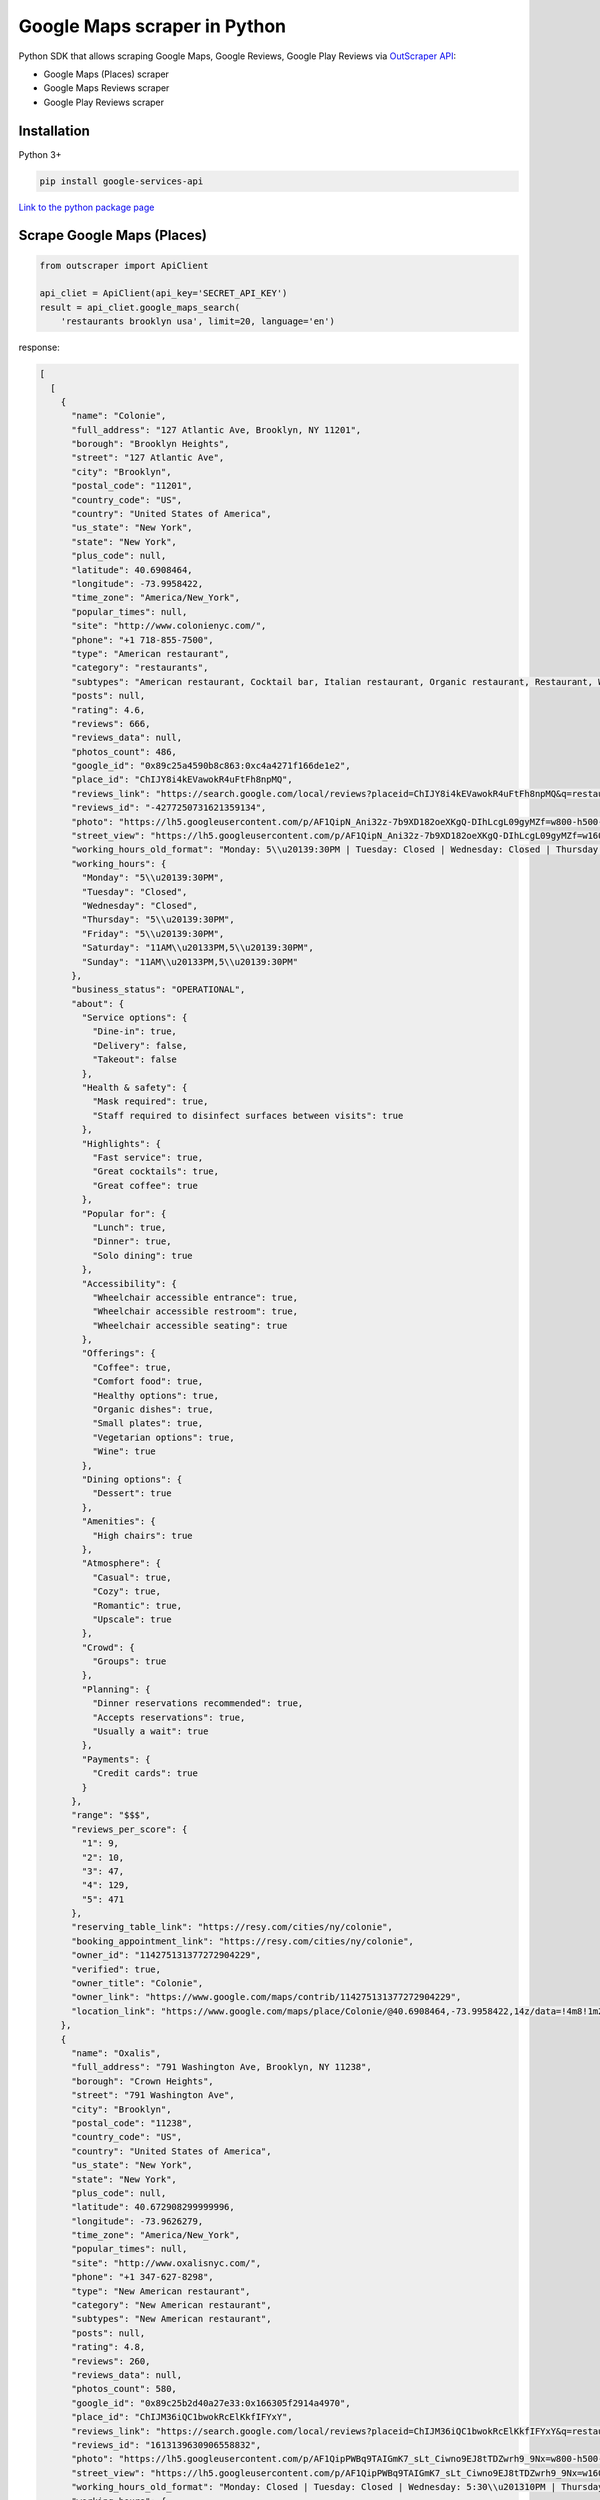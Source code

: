 Google Maps scraper in Python
=============================

Python SDK that allows scraping Google Maps, Google Reviews, Google Play
Reviews via `OutScraper API <https://outscraper.com>`__:

-  Google Maps (Places) scraper
-  Google Maps Reviews scraper
-  Google Play Reviews scraper

Installation
------------

Python 3+

.. code:: bash

    pip install google-services-api

`Link to the python package
page <https://pypi.org/project/google-services-api/>`__

Scrape Google Maps (Places)
---------------------------

.. code:: python

    from outscraper import ApiClient

    api_cliet = ApiClient(api_key='SECRET_API_KEY')
    result = api_cliet.google_maps_search(
        'restaurants brooklyn usa', limit=20, language='en')

response:

.. code:: json

    [
      [
        {
          "name": "Colonie",
          "full_address": "127 Atlantic Ave, Brooklyn, NY 11201",
          "borough": "Brooklyn Heights",
          "street": "127 Atlantic Ave",
          "city": "Brooklyn",
          "postal_code": "11201",
          "country_code": "US",
          "country": "United States of America",
          "us_state": "New York",
          "state": "New York",
          "plus_code": null,
          "latitude": 40.6908464,
          "longitude": -73.9958422,
          "time_zone": "America/New_York",
          "popular_times": null,
          "site": "http://www.colonienyc.com/",
          "phone": "+1 718-855-7500",
          "type": "American restaurant",
          "category": "restaurants",
          "subtypes": "American restaurant, Cocktail bar, Italian restaurant, Organic restaurant, Restaurant, Wine bar",
          "posts": null,
          "rating": 4.6,
          "reviews": 666,
          "reviews_data": null,
          "photos_count": 486,
          "google_id": "0x89c25a4590b8c863:0xc4a4271f166de1e2",
          "place_id": "ChIJY8i4kEVawokR4uFtFh8npMQ",
          "reviews_link": "https://search.google.com/local/reviews?placeid=ChIJY8i4kEVawokR4uFtFh8npMQ&q=restaurants+brooklyn+usa&authuser=0&hl=en&gl=US",
          "reviews_id": "-4277250731621359134",
          "photo": "https://lh5.googleusercontent.com/p/AF1QipN_Ani32z-7b9XD182oeXKgQ-DIhLcgL09gyMZf=w800-h500-k-no",
          "street_view": "https://lh5.googleusercontent.com/p/AF1QipN_Ani32z-7b9XD182oeXKgQ-DIhLcgL09gyMZf=w1600-h1000-k-no",
          "working_hours_old_format": "Monday: 5\\u20139:30PM | Tuesday: Closed | Wednesday: Closed | Thursday: 5\\u20139:30PM | Friday: 5\\u20139:30PM | Saturday: 11AM\\u20133PM,5\\u20139:30PM | Sunday: 11AM\\u20133PM,5\\u20139:30PM",
          "working_hours": {
            "Monday": "5\\u20139:30PM",
            "Tuesday": "Closed",
            "Wednesday": "Closed",
            "Thursday": "5\\u20139:30PM",
            "Friday": "5\\u20139:30PM",
            "Saturday": "11AM\\u20133PM,5\\u20139:30PM",
            "Sunday": "11AM\\u20133PM,5\\u20139:30PM"
          },
          "business_status": "OPERATIONAL",
          "about": {
            "Service options": {
              "Dine-in": true,
              "Delivery": false,
              "Takeout": false
            },
            "Health & safety": {
              "Mask required": true,
              "Staff required to disinfect surfaces between visits": true
            },
            "Highlights": {
              "Fast service": true,
              "Great cocktails": true,
              "Great coffee": true
            },
            "Popular for": {
              "Lunch": true,
              "Dinner": true,
              "Solo dining": true
            },
            "Accessibility": {
              "Wheelchair accessible entrance": true,
              "Wheelchair accessible restroom": true,
              "Wheelchair accessible seating": true
            },
            "Offerings": {
              "Coffee": true,
              "Comfort food": true,
              "Healthy options": true,
              "Organic dishes": true,
              "Small plates": true,
              "Vegetarian options": true,
              "Wine": true
            },
            "Dining options": {
              "Dessert": true
            },
            "Amenities": {
              "High chairs": true
            },
            "Atmosphere": {
              "Casual": true,
              "Cozy": true,
              "Romantic": true,
              "Upscale": true
            },
            "Crowd": {
              "Groups": true
            },
            "Planning": {
              "Dinner reservations recommended": true,
              "Accepts reservations": true,
              "Usually a wait": true
            },
            "Payments": {
              "Credit cards": true
            }
          },
          "range": "$$$",
          "reviews_per_score": {
            "1": 9,
            "2": 10,
            "3": 47,
            "4": 129,
            "5": 471
          },
          "reserving_table_link": "https://resy.com/cities/ny/colonie",
          "booking_appointment_link": "https://resy.com/cities/ny/colonie",
          "owner_id": "114275131377272904229",
          "verified": true,
          "owner_title": "Colonie",
          "owner_link": "https://www.google.com/maps/contrib/114275131377272904229",
          "location_link": "https://www.google.com/maps/place/Colonie/@40.6908464,-73.9958422,14z/data=!4m8!1m2!2m1!1sColonie!3m4!1s0x89c25a4590b8c863:0xc4a4271f166de1e2!8m2!3d40.6908464!4d-73.9958422"
        },
        {
          "name": "Oxalis",
          "full_address": "791 Washington Ave, Brooklyn, NY 11238",
          "borough": "Crown Heights",
          "street": "791 Washington Ave",
          "city": "Brooklyn",
          "postal_code": "11238",
          "country_code": "US",
          "country": "United States of America",
          "us_state": "New York",
          "state": "New York",
          "plus_code": null,
          "latitude": 40.672908299999996,
          "longitude": -73.9626279,
          "time_zone": "America/New_York",
          "popular_times": null,
          "site": "http://www.oxalisnyc.com/",
          "phone": "+1 347-627-8298",
          "type": "New American restaurant",
          "category": "New American restaurant",
          "subtypes": "New American restaurant",
          "posts": null,
          "rating": 4.8,
          "reviews": 260,
          "reviews_data": null,
          "photos_count": 580,
          "google_id": "0x89c25b2d40a27e33:0x166305f2914a4970",
          "place_id": "ChIJM36iQC1bwokRcElKkfIFYxY",
          "reviews_link": "https://search.google.com/local/reviews?placeid=ChIJM36iQC1bwokRcElKkfIFYxY&q=restaurants+brooklyn+usa&authuser=0&hl=en&gl=US",
          "reviews_id": "1613139630906558832",
          "photo": "https://lh5.googleusercontent.com/p/AF1QipPWBq9TAIGmK7_sLt_Ciwno9EJ8tTDZwrh9_9Nx=w800-h500-k-no",
          "street_view": "https://lh5.googleusercontent.com/p/AF1QipPWBq9TAIGmK7_sLt_Ciwno9EJ8tTDZwrh9_9Nx=w1600-h1000-k-no",
          "working_hours_old_format": "Monday: Closed | Tuesday: Closed | Wednesday: 5:30\\u201310PM | Thursday: 5:30\\u201310PM | Friday: 5:30\\u201310PM | Saturday: 5:30\\u201310PM | Sunday: 11AM\\u20132PM,5:30\\u201310PM",
          "working_hours": {
            "Monday": "Closed",
            "Tuesday": "Closed",
            "Wednesday": "5:30\\u201310PM",
            "Thursday": "5:30\\u201310PM",
            "Friday": "5:30\\u201310PM",
            "Saturday": "5:30\\u201310PM",
            "Sunday": "11AM\\u20132PM,5:30\\u201310PM"
          },
          "business_status": "OPERATIONAL",
          "about": {
            "Service options": {
              "Curbside pickup": true,
              "No-contact delivery": true,
              "Delivery": true,
              "Takeout": true,
              "Dine-in": true
            },
            "Health & safety": {
              "Mask required": true,
              "Staff required to disinfect surfaces between visits": true
            },
            "Popular for": {
              "Dinner": true,
              "Solo dining": true
            },
            "Offerings": {
              "Coffee": true
            },
            "Dining options": {
              "Dessert": true
            },
            "Atmosphere": {
              "Cozy": true,
              "Romantic": true
            },
            "Planning": {
              "Dinner reservations recommended": true,
              "Accepts reservations": true
            },
            "Payments": {
              "NFC mobile payments": true
            }
          },
          "range": "$$$",
          "reviews_per_score": {
            "1": 3,
            "2": 2,
            "3": 9,
            "4": 26,
            "5": 220
          },
          "reserving_table_link": "http://www.oxalisnyc.com/#reservations",
          "booking_appointment_link": "http://www.oxalisnyc.com/#reservations",
          "owner_id": "107813995682676897500",
          "verified": true,
          "owner_title": "Oxalis",
          "owner_link": "https://www.google.com/maps/contrib/107813995682676897500",
          "location_link": "https://www.google.com/maps/place/Oxalis/@40.672908299999996,-73.9626279,14z/data=!4m8!1m2!2m1!1sOxalis!3m4!1s0x89c25b2d40a27e33:0x166305f2914a4970!8m2!3d40.672908299999996!4d-73.9626279"
        },
        {
          "name": "Cremini\'s",
          "full_address": "521 Court St, Brooklyn, NY 11231",
          "borough": "Carroll Gardens",
          "street": "521 Court St",
          "city": "Brooklyn",
          "postal_code": "11231",
          "country_code": "US",
          "country": "United States of America",
          "us_state": "New York",
          "state": "New York",
          "plus_code": null,
          "latitude": 40.6749596,
          "longitude": -73.9992896,
          "time_zone": "America/New_York",
          "popular_times": null,
          "site": "http://www.creminis.com/",
          "phone": "+1 929-305-2967",
          "type": "Italian restaurant",
          "category": "restaurants",
          "subtypes": "Italian restaurant",
          "posts": null,
          "rating": 4.9,
          "reviews": 149,
          "reviews_data": null,
          "photos_count": 404,
          "google_id": "0x89c25ba11c76be73:0x58dedcecf3822000",
          "place_id": "ChIJc752HKFbwokRACCC8-zc3lg",
          "reviews_link": "https://search.google.com/local/reviews?placeid=ChIJc752HKFbwokRACCC8-zc3lg&q=restaurants+brooklyn+usa&authuser=0&hl=en&gl=US",
          "reviews_id": "6403798630423207936",
          "photo": "https://lh5.googleusercontent.com/p/AF1QipM7t-JT05S79Ozj7HmOnw6OvsnmsPQdTXBhPl4d=w800-h500-k-no",
          "street_view": "https://lh5.googleusercontent.com/p/AF1QipM7t-JT05S79Ozj7HmOnw6OvsnmsPQdTXBhPl4d=w1600-h1000-k-no",
          "working_hours_old_format": "Monday: 4\\u201310PM | Tuesday: 4\\u201310PM | Wednesday: Closed | Thursday: Closed | Friday: Closed | Saturday: Closed | Sunday: Closed",
          "working_hours": {
            "Monday": "4\\u201310PM",
            "Tuesday": "4\\u201310PM",
            "Wednesday": "Closed",
            "Thursday": "Closed",
            "Friday": "Closed",
            "Saturday": "Closed",
            "Sunday": "Closed"
          },
          "business_status": "OPERATIONAL",
          "about": {
            "From the business": {
              "Identifies as women-led": true
            },
            "Service options": {
              "Outdoor seating": true,
              "No-contact delivery": true,
              "Delivery": true,
              "Takeout": true,
              "Dine-in": true
            },
            "Health & safety": {
              "Mask required": true,
              "Temperature check required": true,
              "Staff wear masks": true,
              "Staff get temperature checks": true,
              "Staff required to disinfect surfaces between visits": true
            },
            "Highlights": {
              "LGBTQ friendly": true,
              "Live music": true,
              "Transgender safespace": true
            },
            "Popular for": {
              "Lunch": true,
              "Dinner": true,
              "Solo dining": true
            },
            "Accessibility": {
              "Wheelchair accessible entrance": true,
              "Wheelchair accessible restroom": true,
              "Wheelchair accessible seating": true
            },
            "Offerings": {
              "Alcohol": true,
              "Beer": true,
              "Cocktails": true,
              "Coffee": true,
              "Comfort food": true,
              "Happy hour drinks": true,
              "Happy hour food": true,
              "Late-night food": true,
              "Organic dishes": true,
              "Quick bite": true,
              "Salad bar": true,
              "Small plates": true,
              "Vegetarian options": true,
              "Wine": true
            },
            "Dining options": {
              "Breakfast": true,
              "Lunch": true,
              "Dinner": true,
              "Catering": true,
              "Dessert": true,
              "Seating": true
            },
            "Amenities": {
              "Bar onsite": true,
              "Good for kids": true,
              "Restroom": true,
              "Wi-Fi": true
            },
            "Atmosphere": {
              "Casual": true,
              "Cozy": true
            },
            "Crowd": {
              "Groups": true,
              "Tourists": true
            },
            "Planning": {
              "Accepts reservations": true
            },
            "Payments": {
              "Debit cards": true,
              "NFC mobile payments": true,
              "Credit cards": true
            }
          },
          "range": null,
          "reviews_per_score": {
            "1": 0,
            "2": 0,
            "3": 3,
            "4": 5,
            "5": 141
          },
          "reserving_table_link": "https://tableagent.com/new-york-city/creminis/",
          "booking_appointment_link": "https://tableagent.com/new-york-city/creminis/",
          "owner_id": "116143296438311936930",
          "verified": true,
          "owner_title": "Cremini\'s",
          "owner_link": "https://www.google.com/maps/contrib/116143296438311936930",
          "location_link": "https://www.google.com/maps/place/Cremini%27s/@40.6749596,-73.9992896,14z/data=!4m8!1m2!2m1!1sCremini%27s!3m4!1s0x89c25ba11c76be73:0x58dedcecf3822000!8m2!3d40.6749596!4d-73.9992896"
        }
      ]
    ]

Scrape Google Places Reviews
----------------------------

.. code:: python

    from outscraper import ApiClient

    api_cliet = ApiClient(api_key='SECRET_API_KEY')
    result = api_cliet.google_maps_reviews(
        'Memphis Seoul brooklyn usa', reviewsLimit=20, language='en')

response:

.. code:: json

    {
      "name": "Memphis Seoul",
      "address": "569 Lincoln Pl, Brooklyn, NY 11238, \\u0421\\u043f\\u043e\\u043b\\u0443\\u0447\\u0435\\u043d\\u0456 \\u0428\\u0442\\u0430\\u0442\\u0438",
      "address_street": "569 Lincoln Pl",
      "address_borough": "\\u041a\\u0440\\u0430\\u0443\\u043d-\\u0413\\u0430\\u0439\\u0442\\u0441",
      "address_city": "Brooklyn",
      "time_zone": "America/New_York",
      "type": "\\u0420\\u0435\\u0441\\u0442\\u043e\\u0440\\u0430\\u043d",
      "types": "\\u0420\\u0435\\u0441\\u0442\\u043e\\u0440\\u0430\\u043d",
      "postal_code": "11238",
      "latitude": 40.6717258,
      "longitude": -73.9579098,
      "phone": "+1 347-349-2561",
      "rating": 3.9,
      "reviews": 32,
      "site": "http://www.getmemphisseoul.com/",
      "photos_count": 77,
      "google_id": "0x89c25bb5950fc305:0x330a88bf1482581d",
      "reviews_link": "https://www.google.com/search?q=Memphis+Seoul,+569+Lincoln+Pl,+Brooklyn,+NY+11238,+%D0%A1%D0%BF%D0%BE%D0%BB%D1%83%D1%87%D0%B5%D0%BD%D1%96+%D0%A8%D1%82%D0%B0%D1%82%D0%B8&ludocid=3677902399965648925#lrd=0x89c25bb5950fc305:0x330a88bf1482581d,1",
      "reviews_id": "3677902399965648925",
      "photo": "https://lh5.googleusercontent.com/p/X_6-QqMphC_ctqs3bHSqFg",
      "working_hours": "\\u0432\\u0456\\u0432\\u0442\\u043e\\u0440\\u043e\\u043a: 16:00\\u201322:00 | \\u0441\\u0435\\u0440\\u0435\\u0434\\u0430: 16:00\\u201322:00 | \\u0447\\u0435\\u0442\\u0432\\u0435\\u0440: 16:00\\u201322:00 | \\u043f\\u02bc\\u044f\\u0442\\u043d\\u0438\\u0446\\u044f: 16:00\\u201322:00 | \\u0441\\u0443\\u0431\\u043e\\u0442\\u0430: 16:00\\u201322:00 | \\u043d\\u0435\\u0434\\u0456\\u043b\\u044f: 16:00\\u201322:00 | \\u043f\\u043e\\u043d\\u0435\\u0434\\u0456\\u043b\\u043e\\u043a: 16:00\\u201322:00",
      "reviews_per_score": "1: 6, 2: 0, 3: 4, 4: 3, 5: 19",
      "verified": true,
      "reserving_table_link": null,
      "booking_appointment_link": null,
      "owner_id": "100347822687163365487",
      "owner_link": "https://www.google.com/maps/contrib/100347822687163365487",
      "reviews_data": [
        {
          "google_id": "0x89c25bb5950fc305:0x330a88bf1482581d",
          "autor_link": "https://www.google.com/maps/contrib/112314095435657473333?hl=en-US",
          "autor_name": "Eliott Levy",
          "autor_id": "112314095435657473333",
          "review_text": "Very good local comfort fusion food ! \\nKimchi coleslaw !! Such an amazing idea !",
          "review_link": "https://www.google.com/maps/reviews/data=!4m5!14m4!1m3!1m2!1s112314095435657473333!2s0x0:0x330a88bf1482581d?hl=en-US",
          "review_rating": 5,
          "review_timestamp": 1560692128,
          "review_datetime_utc": "06/16/2019 13:35:28",
          "review_likes": null
        },
        {
          "google_id": "0x89c25bb5950fc305:0x330a88bf1482581d",
          "autor_link": "https://www.google.com/maps/contrib/106144075337788507031?hl=en-US",
          "autor_name": "fenwar1",
          "autor_id": "106144075337788507031",
          "review_text": "Great wings with several kinds of hot sauce. The mac and cheese ramen is excellent.\\nUPDATE:\\nReturned later to try the meatloaf slider, a thick meaty slice  topped with slaw and a fantastic sauce- delicious. \\nConsider me a regular.\\ud83d\\udc4d",
          "review_link": "https://www.google.com/maps/reviews/data=!4m5!14m4!1m3!1m2!1s106144075337788507031!2s0x0:0x330a88bf1482581d?hl=en-US",
          "review_rating": 5,
          "review_timestamp": 1571100055,
          "review_datetime_utc": "10/15/2019 00:40:55",
          "review_likes": null
        },
        ...
      ]
    }

Scrape Google Play Reviews
--------------------------

.. code:: python

    from outscraper import ApiClient

    api_cliet = ApiClient(api_key='SECRET_API_KEY')
    result = api_cliet.google_play_reviews(
        'com.facebook.katana', reviewsLimit=20, language='en')

response:

.. code:: json

    [
      [
        {
          "autor_name": "candice petrancosta",
          "autor_id": "113798143822975084287",
          "autor_image": "https://play-lh.googleusercontent.com/a-/AOh14GiBRe-07Fmx8MyyVyrZP6TkSGenrs97e1_MG7Z-sWA",
          "review_text": "I love FB but the app has been pissing me off lately. It keeps having problems. Now my public page for my business is not letting me see my notifications and it is very annoying. Also, it keeps saying that I have a message when I don\'t. That\'s been a probably for a very long time that comes and goes. I hate seeing the icon showing me that I have a message when I do not \\ud83d\\ude21",
          "review_rating": 1,
          "review_likes": 964,
          "version": "328.1.0.28.119",
          "review_timestamp": 1627360161,
          "review_datetime_utc": "07/27/2021 04:29:21",
          "owner_answer": null,
          "owner_answer_timestamp": null,
          "owner_answer_timestamp_datetime_utc": null
        },
        {
          "autor_name": "Deren Nickerson",
          "autor_id": "117741211939002621733",
          "autor_image": "https://play-lh.googleusercontent.com/a/AATXAJwIXPpnodqFFvB9oQEsk8XYFqtkEcfDEmNr704=mo",
          "review_text": "Technical support is non-existent whatsoever. Currently hiding behind the guise of a lack of reviewers being able to sit and stare at a computer screen due to a pandemic that forces people to stay at and work from home. Using auto-bots to destroy people\'s only methods of communicating with the outside world. I bet Facebook literally has blood on their hands from all the people who have killed themselves due to having their accounts needlessly disabled for months. Also you can\'t remove the app..",
          "review_rating": 1,
          "review_likes": 225,
          "version": "328.1.0.28.119",
          "review_timestamp": 1627304448,
          "review_datetime_utc": "07/26/2021 13:00:48",
          "owner_answer": null,
          "owner_answer_timestamp": null,
          "owner_answer_timestamp_datetime_utc": null
        },
        {
          "autor_name": "Tj Symula",
          "autor_id": "103540836420891624440",
          "autor_image": "https://play-lh.googleusercontent.com/a/AATXAJxW4-DAYNCAgj2OQ41lQadAQtBxX4G_Aqn-Urvc=mo",
          "review_text": "I have been logged into facebook for as long as I can remember, but I\'ve been booted somehow. I\'ve sent several emails with no response. All of my logins for multiple sites, I\'ve used the \\"login with facebook\\" option. I have no way to retrieve emails and passwords that I changed years ago, please help me fix this issue, its hindering my ability to use many online features on my phone.",
          "review_rating": 1,
          "review_likes": 181,
          "version": "328.1.0.28.119",
          "review_timestamp": 1627307359,
          "review_datetime_utc": "07/26/2021 13:49:19",
          "owner_answer": null,
          "owner_answer_timestamp": null,
          "owner_answer_timestamp_datetime_utc": null
        },
        ...
      ]
    ]

